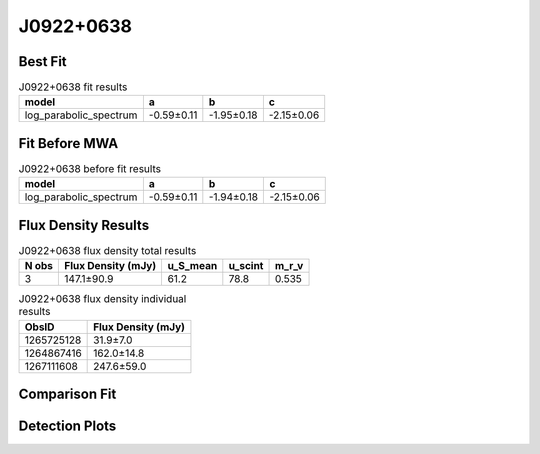.. _J0922+0638:
J0922+0638
==========

Best Fit
--------
.. image:: best_fits/J0922+0638_log_parabolic_spectrum_fit.png
  :width: 800

.. csv-table:: J0922+0638 fit results
   :header: "model","a","b","c"

   "log_parabolic_spectrum","-0.59±0.11","-1.95±0.18","-2.15±0.06"

Fit Before MWA
--------------
.. image:: before_mwa/J0922+0638_log_parabolic_spectrum_fit.png
  :width: 800

.. csv-table:: J0922+0638 before fit results
   :header: "model","a","b","c"

   "log_parabolic_spectrum","-0.59±0.11","-1.94±0.18","-2.15±0.06"


Flux Density Results
--------------------
.. csv-table:: J0922+0638 flux density total results
   :header: "N obs", "Flux Density (mJy)", "u_S_mean", "u_scint", "m_r_v"

   "3",  "147.1±90.9", "61.2", "78.8", "0.535"

.. csv-table:: J0922+0638 flux density individual results
   :header: "ObsID", "Flux Density (mJy)"

    "1265725128", "31.9±7.0"
    "1264867416", "162.0±14.8"
    "1267111608", "247.6±59.0"

Comparison Fit
--------------
.. image:: comparison_fits/J0922+0638_comparison_fit.png
  :width: 800

Detection Plots
---------------

.. image:: detection_plots/1265725128_J0922+0638.prepfold.png
  :width: 800

.. image:: on_pulse_plots/1265725128_J0922+0638_256_bins_gaussian_components.png
  :width: 800
.. image:: detection_plots/1264867416_J0922+0638.prepfold.png
  :width: 800

.. image:: on_pulse_plots/1264867416_J0922+0638_1024_bins_gaussian_components.png
  :width: 800
.. image:: detection_plots/1267111608_J0922+0638.prepfold.png
  :width: 800

.. image:: on_pulse_plots/1267111608_J0922+0638_128_bins_gaussian_components.png
  :width: 800